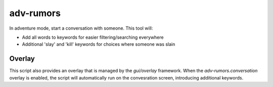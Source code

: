 adv-rumors
==========

.. dfhack-tool::
    :summary: Improves the conversation menus in Adventure mode.
    :tags: adventure interface

In adventure mode, start a conversation with someone. This tool will:

- Add all words to keywords for easier filtering/searching everywhere
- Additional 'slay' and 'kill' keywords for choices where someone was slain

Overlay
-------

This script also provides an overlay that is managed by the `gui/overlay` framework.
When the `adv-rumors.conversation` overlay is enabled, the script will automatically run on the convesration screen,
introducing additional keywords.
